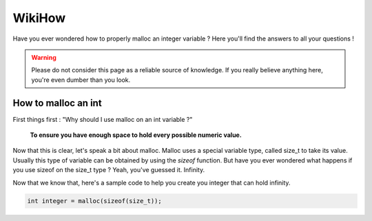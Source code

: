 WikiHow
=======

Have you ever wondered how to properly malloc an integer variable ? Here you'll find the answers to all your questions !

.. warning::
	Please do not consider this page as a reliable source of knowledge. If you really believe anything here, you're even dumber than you look.

How to malloc an int
--------------------

First things first : "Why should I use malloc on an int variable ?"

	**To ensure you have enough space to hold every possible numeric value.**

Now that this is clear, let's speak a bit about malloc. Malloc uses a special variable type, called size_t to take its value. Usually this type of variable can be
obtained by using the `sizeof` function. But have you ever wondered what happens if you use sizeof on the size_t type ? Yeah, you've guessed it. Infinity.

Now that we know that, here's a sample code to help you create you integer that can hold infinity.

.. code-block:: c

	int integer = malloc(sizeof(size_t));
